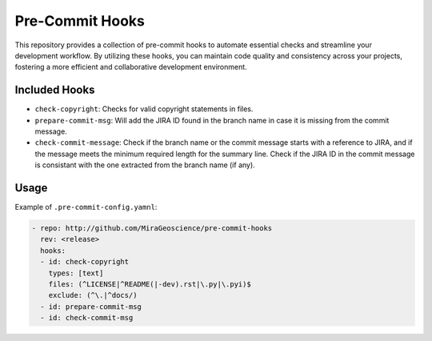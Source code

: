 Pre-Commit Hooks
================

This repository provides a collection of pre-commit hooks to automate
essential checks and streamline your development workflow. By utilizing
these hooks, you can maintain code quality and consistency across your
projects, fostering a more efficient and collaborative development
environment.

Included Hooks
--------------

-  ``check-copyright``: Checks for valid copyright statements in files.
-  ``prepare-commit-msg``: Will add the JIRA ID found in the branch name
   in case it is missing from the commit message.
-  ``check-commit-message``: Check if the branch name or the commit
   message starts with a reference to JIRA, and if the message meets the
   minimum required length for the summary line. Check if the JIRA ID in
   the commit message is consistant with the one extracted from the
   branch name (if any).

Usage
-----

Example of ``.pre-commit-config.yamnl``:

.. code:: yaml

   - repo: http://github.com/MiraGeoscience/pre-commit-hooks
     rev: <release>
     hooks:
     - id: check-copyright
       types: [text]
       files: (^LICENSE|^README(|-dev).rst|\.py|\.pyi)$
       exclude: (^\.|^docs/)
     - id: prepare-commit-msg
     - id: check-commit-msg